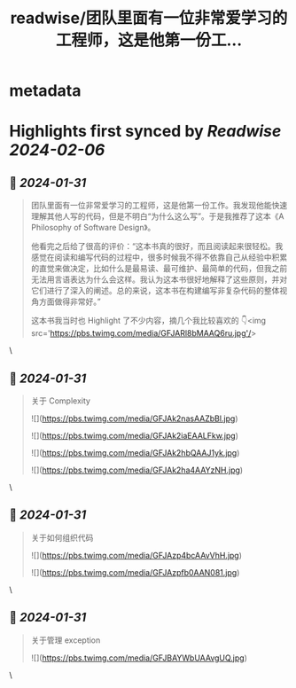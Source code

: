 :PROPERTIES:
:title: readwise/团队里面有一位非常爱学习的工程师，这是他第一份工...
:END:


* metadata
:PROPERTIES:
:author: [[beihuo on Twitter]]
:full-title: "团队里面有一位非常爱学习的工程师，这是他第一份工..."
:category: [[tweets]]
:url: https://twitter.com/beihuo/status/1752533879918145729
:image-url: https://pbs.twimg.com/profile_images/1182400217800302592/yFy4Ghlv.jpg
:END:

* Highlights first synced by [[Readwise]] [[2024-02-06]]
** 📌 [[2024-01-31]]
#+BEGIN_QUOTE
团队里面有一位非常爱学习的工程师，这是他第一份工作。我发现他能快速理解其他人写的代码，但是不明白“为什么这么写”。于是我推荐了这本《A Philosophy of Software Design》。

他看完之后给了很高的评价：“这本书真的很好，而且阅读起来很轻松。我感觉在阅读和编写代码的过程中，很多时候我不得不依靠自己从经验中积累的直觉来做决定，比如什么是最易读、最可维护、最简单的代码，但我之前无法用言语表达为什么会这样。我认为这本书很好地解释了这些原则，并对它们进行了深入的阐述。总的来说，这本书在构建编写非复杂代码的整体视角方面做得非常好。”

这本书我当时也 Highlight 了不少内容，摘几个我比较喜欢的 👇<img src='https://pbs.twimg.com/media/GFJARl8bMAAQ6ru.jpg'/> 
#+END_QUOTE\
** 📌 [[2024-01-31]]
#+BEGIN_QUOTE
关于 Complexity 

![](https://pbs.twimg.com/media/GFJAk2nasAAZbBl.jpg) 

![](https://pbs.twimg.com/media/GFJAk2iaEAALFkw.jpg) 

![](https://pbs.twimg.com/media/GFJAk2hbQAAJ1yk.jpg) 

![](https://pbs.twimg.com/media/GFJAk2ha4AAYzNH.jpg) 
#+END_QUOTE\
** 📌 [[2024-01-31]]
#+BEGIN_QUOTE
关于如何组织代码 

![](https://pbs.twimg.com/media/GFJAzp4bcAAvVhH.jpg) 

![](https://pbs.twimg.com/media/GFJAzpfb0AAN081.jpg) 
#+END_QUOTE\
** 📌 [[2024-01-31]]
#+BEGIN_QUOTE
关于管理 exception 

![](https://pbs.twimg.com/media/GFJBAYWbUAAvgUQ.jpg) 
#+END_QUOTE\